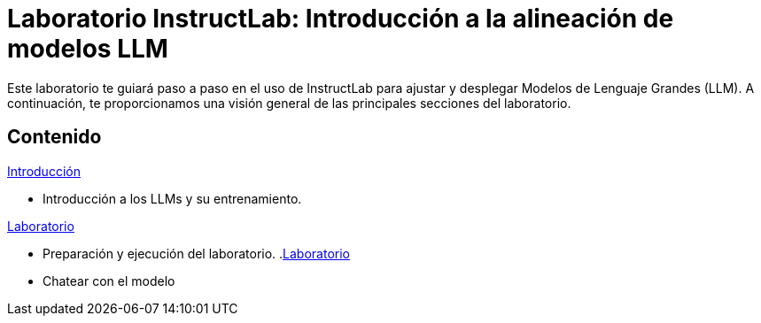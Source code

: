 = Laboratorio InstructLab: Introducción a la alineación de modelos LLM
:page-layout: home
// :!sectids:

Este laboratorio te guiará paso a paso en el uso de InstructLab para ajustar y desplegar Modelos de Lenguaje Grandes (LLM). A continuación, te proporcionamos una visión general de las principales secciones del laboratorio.

[.tiles.browse]
== Contenido

[.tile]
.xref:01-introduction.adoc[Introducción]
* Introducción a los LLMs y su entrenamiento.

[.tile]
.xref:02-installation.adoc[Laboratorio]
* Preparación y ejecución del laboratorio.
.xref:02-installation.adoc[Laboratorio]
* Chatear con el modelo
